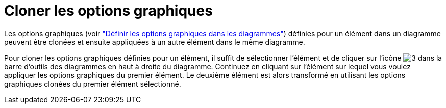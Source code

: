 // Disable all captions for figures.
:!figure-caption:
// Path to the stylesheet files
:stylesdir: .

[[Cloner-les-options-graphiques]]

[[cloner-les-options-graphiques]]
= Cloner les options graphiques

Les options graphiques (voir <<Modeler-_modeler_diagrams_graphic_options.adoc#,"Définir les options graphiques dans les diagrammes">>) définies pour un élément dans un diagramme peuvent être clonées et ensuite appliquées à un autre élément dans le même diagramme.

Pour cloner les options graphiques définies pour un élément, il suffit de sélectionner l'élément et de cliquer sur l'icône image:images/Modeler-_modeler_diagrams_cloning_clone_graphic_options.gif[3] dans la barre d'outils des diagrammes en haut à droite du diagramme. Continuez en cliquant sur l'élément sur lequel vous voulez appliquer les options graphiques du premier élément. Le deuxième élément est alors transformé en utilisant les options graphiques clonées du premier élément sélectionné.


